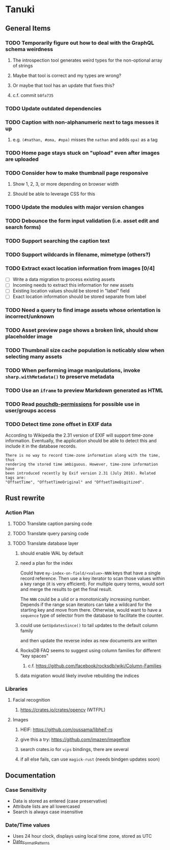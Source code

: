 * Tanuki
** General Items
*** TODO Temporarily figure out how to deal with the GraphQL schema weirdness
**** The introspection tool generates weird types for the non-optional array of strings
**** Maybe that tool is correct and my types are wrong?
**** Or maybe that tool has an update that fixes this?
**** c.f. commit =b8fa735=
*** TODO Update outdated dependencies
*** TODO Caption with non-alphanumeric next to tags messes it up
**** e.g. ~(#nathan, #oma, #opa)~ misses the ~nathan~ and adds ~opa)~ as a tag
*** TODO Home page stays stuck on "upload" even after images are uploaded
*** TODO Consider how to make thumbnail page responsive
**** Show 1, 2, 3, or more depending on browser width
**** Should be able to leverage CSS for this
*** TODO Update the modules with major version changes
*** TODO Debounce the form input validation (i.e. asset edit and search forms)
*** TODO Support searching the caption text
*** TODO Support wildcards in filename, mimetype (others?)
*** TODO Extract exact location information from images [0/4]
- [ ] Write a data migration to process existing assets
- [ ] Incoming needs to extract this information for new assets
- [ ] Existing location values should be stored in "label" field
- [ ] Exact location information should be stored separate from label

*** TODO Need a query to find image assets whose orientation is incorrect/unknown
*** TODO Asset preview page shows a broken link, should show placeholder image
*** TODO Thumbnail size cache population is noticably slow when selecting many assets
*** TODO When performing image manipulations, invoke =sharp.withMetadata()= to preserve metadata
*** TODO Use an =iframe= to preview Markdown generated as HTML
*** TODO Read [[https://github.com/MtDalPizzol/pouchdb-permissions][pouchdb-permissions]] for possible use in user/groups access
*** TODO Detect time zone offset in EXIF data
According to Wikipedia the 2.31 version of EXIF will support time-zone
information. Eventually, the application should be able to detect this and
include it in the database records.

: There is no way to record time-zone information along with the time, thus
: rendering the stored time ambiguous. However, time-zone information have
: been introduced recently by Exif version 2.31 (July 2016). Related tags are:
: "OffsetTime", "OffsetTimeOriginal" and "OffsetTimeDigitized".

** Rust rewrite
*** Action Plan
**** TODO Translate caption parsing code
**** TODO Translate query parsing code
**** TODO Translate database layer
***** should enable WAL by default
***** need a plan for the index
Could have =my-index-on-field/<value>-NNN= keys that have a single record
reference. Then use a key iterator to scan those values within a key range
(it is very efficient). For multiple query terms, would sort and merge the
results to get the final result.

The =NNN= could be a ulid or a monotonically increasing number. Depends if
the range scan iterators can take a wildcard for the starting key and move
from there. Otherwise, would want to have a ~sequence~ type of selector
from the database to facilitate the counter.
***** could use =GetUpdatesSince()= to tail updates to the default column family
and then update the reverse index as new documents are written
***** RocksDB FAQ seems to suggest using column families for different "key spaces"
****** c.f. https://github.com/facebook/rocksdb/wiki/Column-Families
***** data migration would likely involve rebuilding the indices
*** Libraries
**** Facial recognition
***** https://crates.io/crates/opencv (WTFPL)
**** Images
***** HEIF: https://github.com/oussama/libheif-rs
***** give this a try: https://github.com/imazen/imageflow
***** search crates.io for =vips= bindings, there are several
***** if all else fails, can use =magick-rust= (needs bindgen updates soon)
** Documentation
*** Case Sensitivity
- Data is stored as entered (case preservative)
- Attribute lists are all lowercased
- Search is always case insensitive

*** Date/Time values
- Uses 24 hour clock, displays using local time zone, stored as UTC
- [[http://www.unicode.org/reports/tr35/tr35-43/tr35-dates.html#Date_Format_Patterns][Date_Format_Patterns]]
